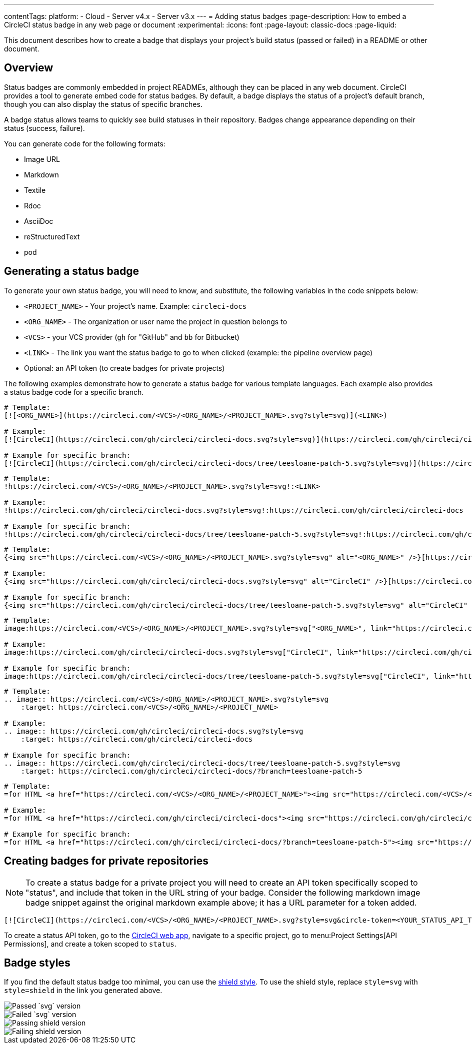 ---
contentTags:
  platform:
  - Cloud
  - Server v4.x
  - Server v3.x
---
= Adding status badges
:page-description: How to embed a CircleCI status badge in any web page or document
:experimental:
:icons: font
:page-layout: classic-docs
:page-liquid:

This document describes how to create a badge that displays your project's build status (passed or failed) in a README or other document.

[#overview]
== Overview

Status badges are commonly embedded in project READMEs, although they can be placed in any web document. CircleCI provides a tool to generate embed code for status badges. By default, a badge displays the status of a project's default branch, though you can also display the status of specific branches.

A badge status allows teams to quickly see build statuses in their repository. Badges change appearance depending on their status (success, failure).

You can generate code for the following formats:

* Image URL
* Markdown
* Textile
* Rdoc
* AsciiDoc
* reStructuredText
* pod

[#generating-a-status-badge]
== Generating a status badge

To generate your own status badge, you will need to know, and substitute, the following variables in the code snippets below:

* `<PROJECT_NAME>` - Your project's name. Example: `circleci-docs`
* `<ORG_NAME>` - The organization or user name the project in question belongs to
* `<VCS>` - your VCS provider (`gh` for "GitHub" and `bb` for Bitbucket)
* `<LINK>` - The link you want the status badge to go to when clicked (example: the pipeline overview page)
* Optional: an API token (to create badges for private projects)

The following examples demonstrate how to generate a status badge for various template languages. Each example also provides a status badge code for a specific branch.

[.tab.status.Markdown]
--
[,md]
----
# Template:
[![<ORG_NAME>](https://circleci.com/<VCS>/<ORG_NAME>/<PROJECT_NAME>.svg?style=svg)](<LINK>)

# Example:
[![CircleCI](https://circleci.com/gh/circleci/circleci-docs.svg?style=svg)](https://circleci.com/gh/circleci/circleci-docs)

# Example for specific branch:
[![CircleCI](https://circleci.com/gh/circleci/circleci-docs/tree/teesloane-patch-5.svg?style=svg)](https://circleci.com/gh/circleci/circleci-docs/?branch=teesloane-patch-5)
----
--

[.tab.status.Textile]
--
[,textile]
----
# Template:
!https://circleci.com/<VCS>/<ORG_NAME>/<PROJECT_NAME>.svg?style=svg!:<LINK>

# Example:
!https://circleci.com/gh/circleci/circleci-docs.svg?style=svg!:https://circleci.com/gh/circleci/circleci-docs

# Example for specific branch:
!https://circleci.com/gh/circleci/circleci-docs/tree/teesloane-patch-5.svg?style=svg!:https://circleci.com/gh/circleci/circleci-docs/?branch=teesloane-patch-5
----
--

[.tab.status.Rdoc]
--
[,rdoc]
----
# Template:
{<img src="https://circleci.com/<VCS>/<ORG_NAME>/<PROJECT_NAME>.svg?style=svg" alt="<ORG_NAME>" />}[https://circleci.com/gh/<ORG_NAME>/<PROJECT_NAME>]

# Example:
{<img src="https://circleci.com/gh/circleci/circleci-docs.svg?style=svg" alt="CircleCI" />}[https://circleci.com/gh/circleci/circleci-docs]

# Example for specific branch:
{<img src="https://circleci.com/gh/circleci/circleci-docs/tree/teesloane-patch-5.svg?style=svg" alt="CircleCI" />}[https://circleci.com/gh/circleci/circleci-docs/?branch=teesloane-patch-5]
----
--

[.tab.status.Asciidoc]
--
[,adoc]
----
# Template:
image:https://circleci.com/<VCS>/<ORG_NAME>/<PROJECT_NAME>.svg?style=svg["<ORG_NAME>", link="https://circleci.com/<VCS>/<ORG_NAME>/<PROJECT_NAME>"]

# Example:
image:https://circleci.com/gh/circleci/circleci-docs.svg?style=svg["CircleCI", link="https://circleci.com/gh/circleci/circleci-docs"]

# Example for specific branch:
image:https://circleci.com/gh/circleci/circleci-docs/tree/teesloane-patch-5.svg?style=svg["CircleCI", link="https://circleci.com/gh/circleci/circleci-docs/?branch=teesloane-patch-5"]
----
--

[.tab.status.reStructuredText]
--
[,rst]
----
# Template:
.. image:: https://circleci.com/<VCS>/<ORG_NAME>/<PROJECT_NAME>.svg?style=svg
    :target: https://circleci.com/<VCS>/<ORG_NAME>/<PROJECT_NAME>

# Example:
.. image:: https://circleci.com/gh/circleci/circleci-docs.svg?style=svg
    :target: https://circleci.com/gh/circleci/circleci-docs

# Example for specific branch:
.. image:: https://circleci.com/gh/circleci/circleci-docs/tree/teesloane-patch-5.svg?style=svg
    :target: https://circleci.com/gh/circleci/circleci-docs/?branch=teesloane-patch-5
----
--

[.tab.status.pod]
--
[source]
----
# Template:
=for HTML <a href="https://circleci.com/<VCS>/<ORG_NAME>/<PROJECT_NAME>"><img src="https://circleci.com/<VCS>/<ORG_NAME>/<PROJECT_NAME>.svg?style=svg"></a>

# Example:
=for HTML <a href="https://circleci.com/gh/circleci/circleci-docs"><img src="https://circleci.com/gh/circleci/circleci-docs.svg?style=svg"></a>

# Example for specific branch:
=for HTML <a href="https://circleci.com/gh/circleci/circleci-docs/?branch=teesloane-patch-5"><img src="https://circleci.com/gh/circleci/circleci-docs/tree/teesloane-patch-5.svg?style=svg"></a>
----
--

[#creating-badges-for-private-repositories]
== Creating badges for private repositories

NOTE: To create a status badge for a private project you will need to create an API token specifically scoped to "status", and include that token in the URL string of your badge. Consider the following markdown image badge snippet against the original markdown example above; it has a URL parameter for a token added.

[,markdown]
----
[![CircleCI](https://circleci.com/<VCS>/<ORG_NAME>/<PROJECT_NAME>.svg?style=svg&circle-token=<YOUR_STATUS_API_TOKEN>)](<LINK>)
----

To create a status API token, go to the link:https://app.circleci.com/[CircleCI web app], navigate to a specific project, go to menu:Project Settings[API Permissions], and create a token scoped to `status`.

[#badge-styles]
== Badge styles

If you find the default status badge too minimal, you can use the https://shields.io/[shield style]. To use the shield style, replace `style=svg` with `style=shield` in the link you generated above.

image::{{site.baseurl}}/assets/img/docs/svg-passed.png[Passed `svg` version]

image::{{site.baseurl}}/assets/img/docs/svg-failed.png[Failed `svg` version]

image::{{site.baseurl}}/assets/img/docs/shield-passing.png[Passing shield version]

image::{{site.baseurl}}/assets/img/docs/shield-failing.png[Failing shield version]
